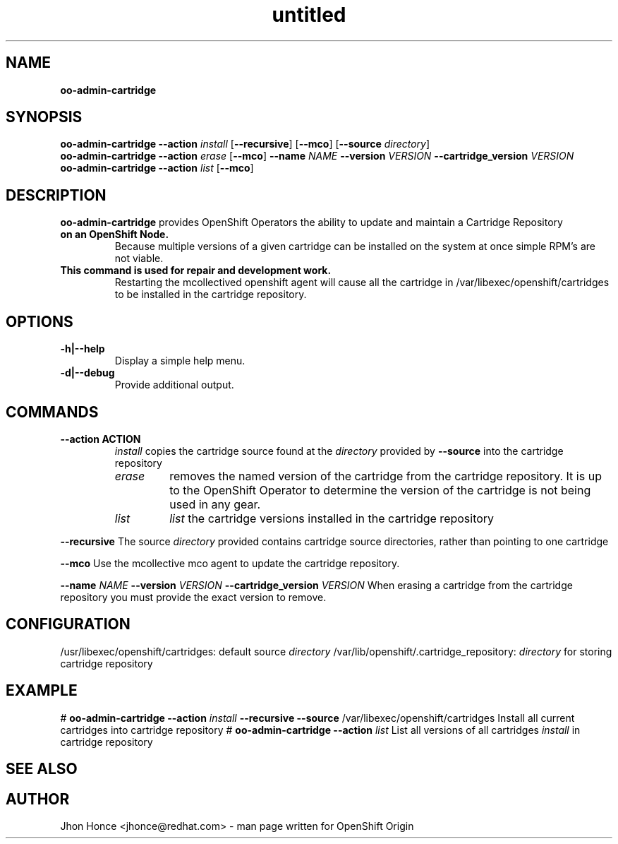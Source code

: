 .\" Text automatically generated by txt2man
.TH untitled  "14 August 2013" "" ""
.SH NAME
\fBoo-admin-cartridge
\fB
.SH SYNOPSIS
.nf
.fam C
\fBoo-admin-cartridge\fP \fB--action\fP \fIinstall\fP [\fB--recursive\fP] [\fB--mco\fP] [\fB--source\fP \fIdirectory\fP]
\fBoo-admin-cartridge\fP \fB--action\fP \fIerase\fP   [\fB--mco\fP] \fB--name\fP \fINAME\fP \fB--version\fP \fIVERSION\fP \fB--cartridge_version\fP \fIVERSION\fP
\fBoo-admin-cartridge\fP \fB--action\fP \fIlist\fP    [\fB--mco\fP] 

.fam T
.fi
.fam T
.fi
.SH DESCRIPTION
\fBoo-admin-cartridge\fP provides OpenShift Operators the ability to update and maintain a Cartridge Repository
.TP
.B
on an OpenShift Node.
Because multiple versions of a given cartridge can be installed on the system at once
simple RPM's are not viable.
.TP
.B
This command is used for repair and development work.
Restarting the mcollectived openshift agent will cause
all the cartridge in /var/libexec/openshift/cartridges to be installed in the cartridge repository.
.SH OPTIONS
.TP
.B
\fB-h\fP|\fB--help\fP
Display a simple help menu.
.TP
.B
\fB-d\fP|\fB--debug\fP
Provide additional output.
.SH COMMANDS
.TP
.B
\fB--action\fP ACTION
\fIinstall\fP copies the cartridge source found at the \fIdirectory\fP provided by \fB--source\fP into the cartridge repository
.RS
.TP
.B
\fIerase\fP
removes the named version of the cartridge from the cartridge repository. It is up to the OpenShift Operator
to determine the version of the cartridge is not being used in any gear.
.TP
.B
\fIlist\fP
\fIlist\fP the cartridge versions installed in the cartridge repository
.RE
.PP
\fB--recursive\fP
The source \fIdirectory\fP provided contains cartridge source directories, rather than pointing to one cartridge
.PP
\fB--mco\fP
Use the mcollective mco agent to update the cartridge repository.
.PP
\fB--name\fP \fINAME\fP \fB--version\fP \fIVERSION\fP \fB--cartridge_version\fP \fIVERSION\fP
When erasing a cartridge from the cartridge repository you must provide the exact version to remove.
.SH CONFIGURATION
/usr/libexec/openshift/cartridges: default source \fIdirectory\fP
/var/lib/openshift/.cartridge_repository: \fIdirectory\fP for storing cartridge repository
.SH EXAMPLE
# \fBoo-admin-cartridge\fP \fB--action\fP \fIinstall\fP \fB--recursive\fP \fB--source\fP /var/libexec/openshift/cartridges
Install all current cartridges into cartridge repository
# \fBoo-admin-cartridge\fP \fB--action\fP \fIlist\fP
List all versions of all cartridges \fIinstall\fP in cartridge repository
.SH SEE ALSO

.SH AUTHOR
Jhon Honce <jhonce@redhat.com> - man page written for OpenShift Origin 
